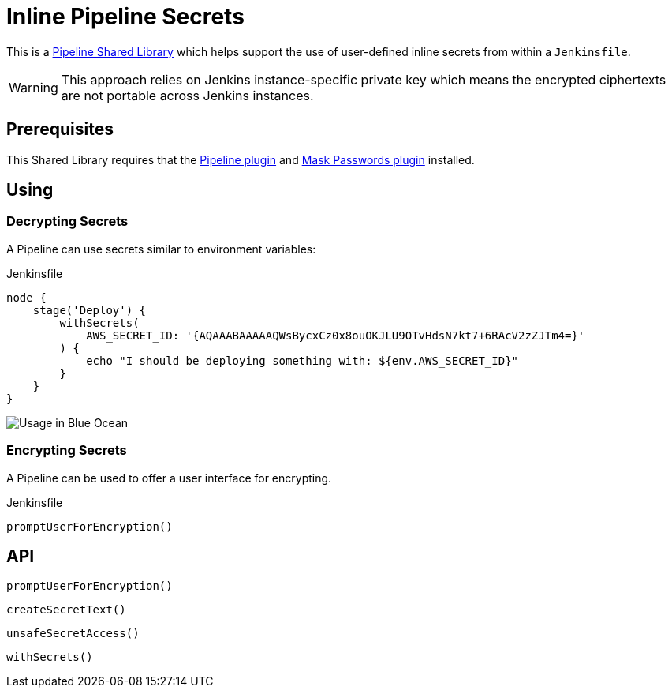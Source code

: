 = Inline Pipeline Secrets

This is a link:https://jenkins.io/doc/book/pipeline/shared-libraries[Pipeline
Shared Library] which helps support the use of user-defined inline secrets from
within a `Jenkinsfile`.


[WARNING]
====
This approach relies on Jenkins instance-specific private key which
means the encrypted ciphertexts are not portable across Jenkins instances.
====

== Prerequisites

This Shared Library requires that the
link:https://plugins.jenkins.io/workflow-aggregator[Pipeline plugin] and
link:https://plugins.jenkins.io/mask-passwords[Mask Passwords plugin]
installed.


== Using

=== Decrypting Secrets

A Pipeline can use secrets similar to environment variables:

.Jenkinsfile
[source,groovy]
----
node {
    stage('Deploy') {
        withSecrets(
            AWS_SECRET_ID: '{AQAAABAAAAAQWsBycxCz0x8ouOKJLU9OTvHdsN7kt7+6RAcV2zZJTm4=}'
        ) {
            echo "I should be deploying something with: ${env.AWS_SECRET_ID}"
        }
    }
}
----

image::https://raw.githubusercontent.com/CodeValet/inline-pipeline-secrets/master/assets/with-screenshot.png[Usage in Blue Ocean]

=== Encrypting Secrets

A Pipeline can be used to offer a user interface for encrypting.

.Jenkinsfile
[source,groovy]
----
promptUserForEncryption()
----

== API

`promptUserForEncryption()`

`createSecretText()`

`unsafeSecretAccess()`

`withSecrets()`
